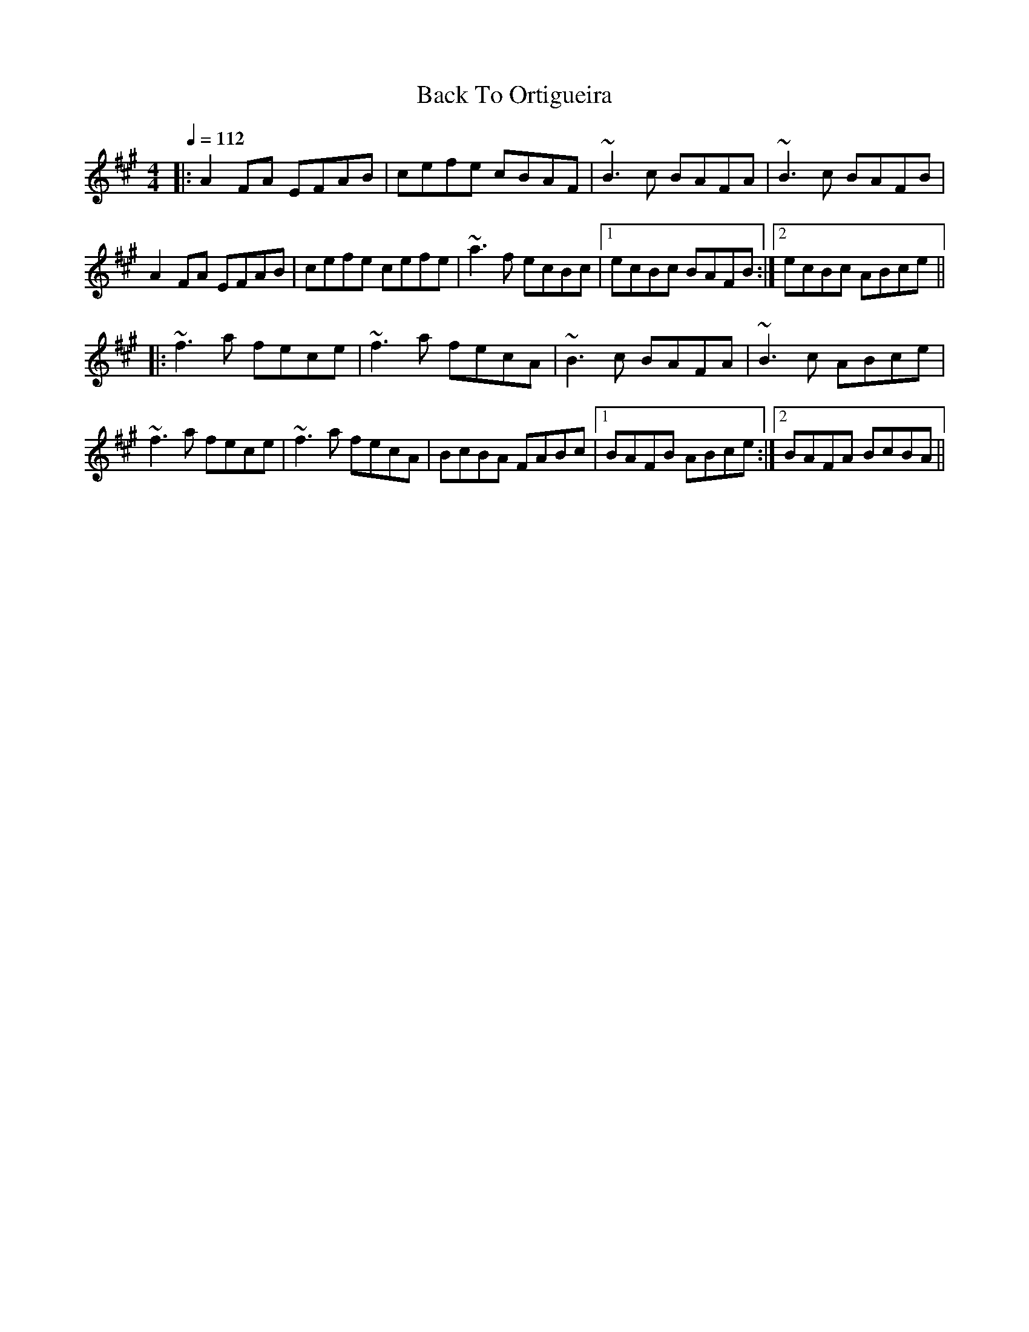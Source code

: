 X: 1
T: Back To Ortigueira
Z: Juan J. Almaraz
S: https://thesession.org/tunes/13633#setting24175
R: reel
M: 4/4
L: 1/8
K: Amaj
Q: 1/4=112
|:A2FA EFAB|cefe cBAF|~B3c BAFA|~B3c BAFB|
A2FA EFAB|cefe cefe|~a3f ecBc|[1ecBc BAFB:|[2ecBc ABce||
|:~f3a fece|~f3a fecA|~B3c BAFA|~B3c ABce |
~f3a fece|~f3a fecA|BcBA FABc|[1BAFB ABce :|[2BAFA BcBA||
